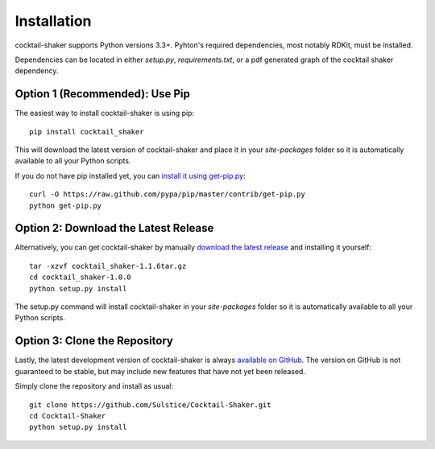 .. _install:

Installation
============

cocktail-shaker supports Python versions 3.3+. Pyhton's required dependencies, most notably RDKit, must be installed.

Dependencies can be located in either `setup.py`, `requirements.txt`, or a pdf generated graph of the cocktail shaker dependency.

.. _`Dependency Graph`: https://github.com/Sulstice/Cocktail-Shaker/dependencies_cocktail_shaker.pdf

Option 1 (Recommended): Use Pip 
-------------------------------

The easiest way to install cocktail-shaker is using pip::

    pip install cocktail_shaker

This will download the latest version of cocktail-shaker and place it in your `site-packages` folder so it is automatically
available to all your Python scripts.

If you do not have pip installed yet, you can `install it using get-pip.py`_::

       curl -O https://raw.github.com/pypa/pip/master/contrib/get-pip.py
       python get-pip.py

Option 2: Download the Latest Release
-------------------------------------

Alternatively, you can get cocktail-shaker by manually `download the latest release`_ and installing it yourself::

    tar -xzvf cocktail_shaker-1.1.6tar.gz
    cd cocktail_shaker-1.0.0
    python setup.py install

The setup.py command will install cocktail-shaker in your `site-packages` folder so it is automatically available to all your
Python scripts.

Option 3: Clone the Repository
------------------------------

Lastly, the latest development version of cocktail-shaker is always `available on GitHub`_. The version on GitHub is not guaranteed to be stable, but may include new features that have not yet been released. 

Simply clone the repository and install as usual::

    git clone https://github.com/Sulstice/Cocktail-Shaker.git
    cd Cocktail-Shaker
    python setup.py install

.. _`install it using get-pip.py`: http://www.pip-installer.org/en/latest/installing.html
.. _`download the latest release`: https://github.com/mcs07/cocktail_shaker/releases/
.. _`available on GitHub`: https://github.com/Sulstice/Cocktail-Shaker
